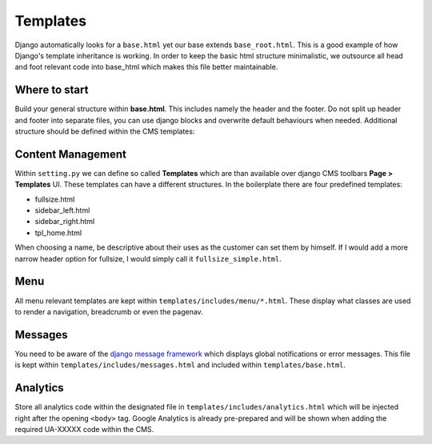 Templates
=========

Django automatically looks for a ``base.html`` yet our base extends ``base_root.html``. This is a good example of how
Django's template inheritance is working. In order to keep the basic html structure minimalistic, we outsource
all head and foot relevant code into base_html which makes this file better maintainable.


Where to start
--------------

Build your general structure within **base.html**. This includes namely the header and the footer.
Do not split up header and footer into separate files, you can use django blocks and overwrite default
behaviours when needed. Additional structure should be defined within the CMS templates:


Content Management
------------------

Within ``setting.py`` we can define so called **Templates** which are than available over django CMS toolbars
**Page > Templates** UI. These templates can have a different structures. In the boilerplate there are four
predefined templates:

* fullsize.html
* sidebar_left.html
* sidebar_right.html
* tpl_home.html

When choosing a name, be descriptive about their uses as the customer can set them by himself. If I would add a more
narrow header option for fullsize, I would simply call it ``fullsize_simple.html``.


Menu
----

All menu relevant templates are kept within ``templates/includes/menu/*.html``. These display what classes are used
to render a navigation, breadcrumb or even the pagenav.


Messages
--------

You need to be aware of the `django message framework <https://docs.djangoproject.com/en/dev/ref/contrib/messages/>`_
which displays global notifications or error messages. This file is kept within ``templates/includes/messages.html``
and included within ``templates/base.html``.

Analytics
---------

Store all analytics code within the designated file in ``templates/includes/analytics.html`` which will be injected
right after the opening ``<body>`` tag. Google Analytics is already pre-prepared and will be shown when adding
the required UA-XXXXX code within the CMS.
